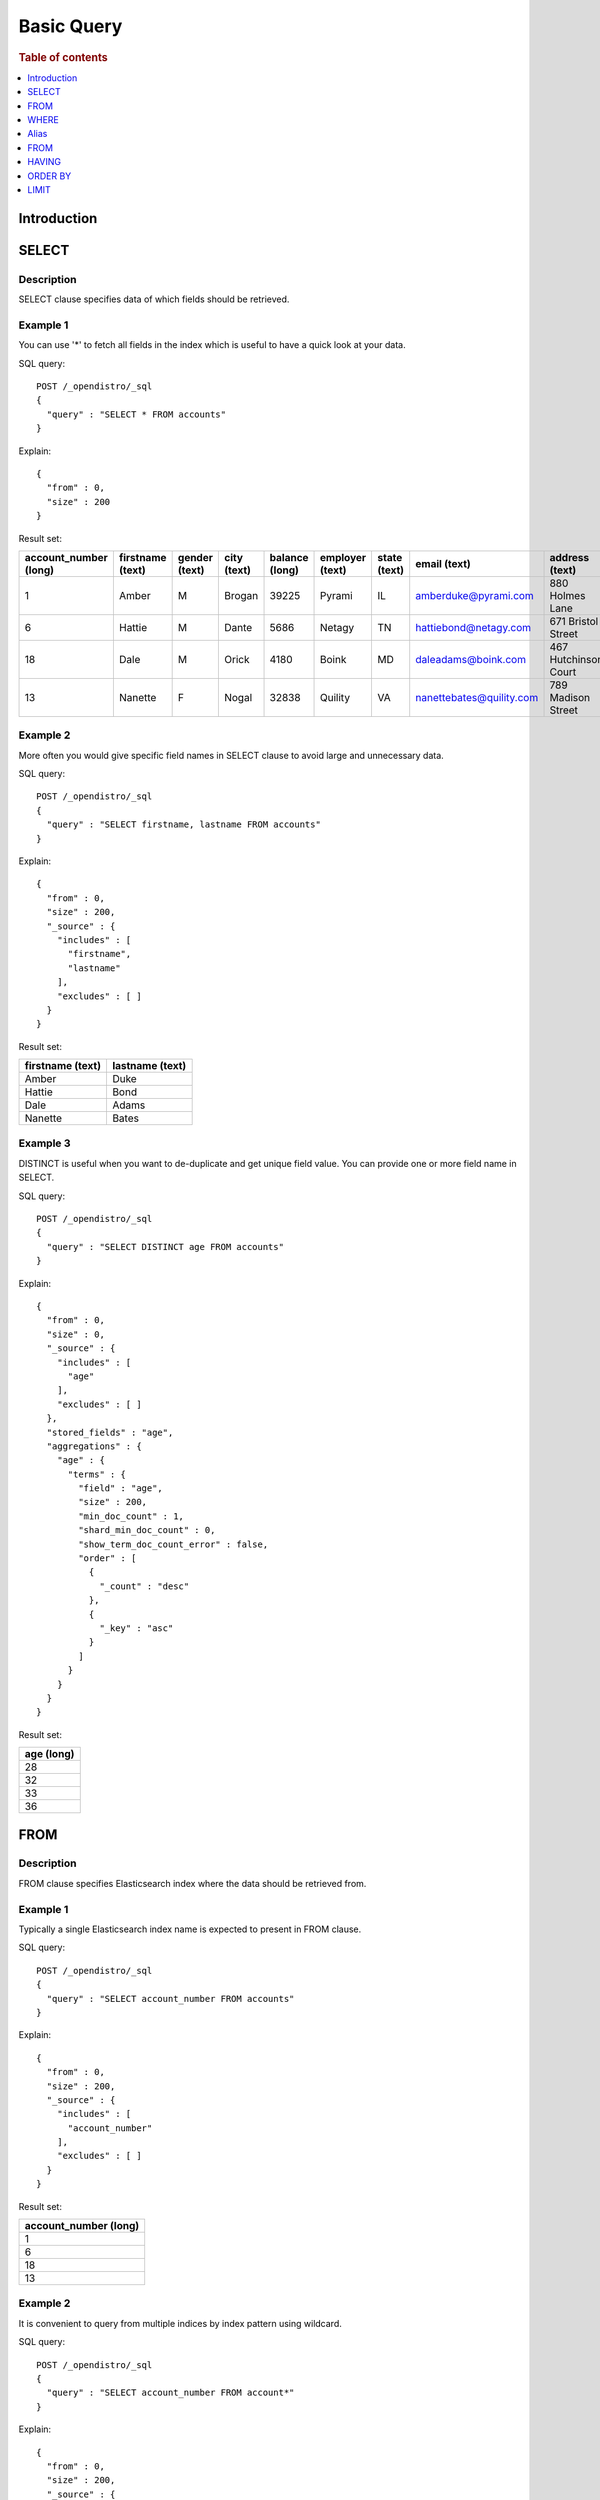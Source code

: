 .. highlight:: json

===========
Basic Query
===========

.. rubric:: Table of contents

.. contents::
   :local:
   :depth: 1


Introduction
============

SELECT
======

Description
-----------

SELECT clause specifies data of which fields should be retrieved.

Example 1
---------

You can use '*' to fetch all fields in the index which is useful to have a quick look at your data.

SQL query::

	POST /_opendistro/_sql
	{
	  "query" : "SELECT * FROM accounts"
	}

Explain::

	{
	  "from" : 0,
	  "size" : 200
	}

Result set:

+---------------------+----------------+-------------+-----------+--------------+---------------+------------+------------------------+--------------------+---------------+----------+
|account_number (long)|firstname (text)|gender (text)|city (text)|balance (long)|employer (text)|state (text)|            email (text)|      address (text)|lastname (text)|age (long)|
+=====================+================+=============+===========+==============+===============+============+========================+====================+===============+==========+
|                    1|           Amber|            M|     Brogan|         39225|         Pyrami|          IL|    amberduke@pyrami.com|     880 Holmes Lane|           Duke|        32|
+---------------------+----------------+-------------+-----------+--------------+---------------+------------+------------------------+--------------------+---------------+----------+
|                    6|          Hattie|            M|      Dante|          5686|         Netagy|          TN|   hattiebond@netagy.com|  671 Bristol Street|           Bond|        36|
+---------------------+----------------+-------------+-----------+--------------+---------------+------------+------------------------+--------------------+---------------+----------+
|                   18|            Dale|            M|      Orick|          4180|          Boink|          MD|     daleadams@boink.com|467 Hutchinson Court|          Adams|        33|
+---------------------+----------------+-------------+-----------+--------------+---------------+------------+------------------------+--------------------+---------------+----------+
|                   13|         Nanette|            F|      Nogal|         32838|        Quility|          VA|nanettebates@quility.com|  789 Madison Street|          Bates|        28|
+---------------------+----------------+-------------+-----------+--------------+---------------+------------+------------------------+--------------------+---------------+----------+


Example 2
---------

More often you would give specific field names in SELECT clause to avoid large and unnecessary data.

SQL query::

	POST /_opendistro/_sql
	{
	  "query" : "SELECT firstname, lastname FROM accounts"
	}

Explain::

	{
	  "from" : 0,
	  "size" : 200,
	  "_source" : {
	    "includes" : [
	      "firstname",
	      "lastname"
	    ],
	    "excludes" : [ ]
	  }
	}

Result set:

+----------------+---------------+
|firstname (text)|lastname (text)|
+================+===============+
|           Amber|           Duke|
+----------------+---------------+
|          Hattie|           Bond|
+----------------+---------------+
|            Dale|          Adams|
+----------------+---------------+
|         Nanette|          Bates|
+----------------+---------------+


Example 3
---------

DISTINCT is useful when you want to de-duplicate and get unique field value. You can provide one or more field name in SELECT.

SQL query::

	POST /_opendistro/_sql
	{
	  "query" : "SELECT DISTINCT age FROM accounts"
	}

Explain::

	{
	  "from" : 0,
	  "size" : 0,
	  "_source" : {
	    "includes" : [
	      "age"
	    ],
	    "excludes" : [ ]
	  },
	  "stored_fields" : "age",
	  "aggregations" : {
	    "age" : {
	      "terms" : {
	        "field" : "age",
	        "size" : 200,
	        "min_doc_count" : 1,
	        "shard_min_doc_count" : 0,
	        "show_term_doc_count_error" : false,
	        "order" : [
	          {
	            "_count" : "desc"
	          },
	          {
	            "_key" : "asc"
	          }
	        ]
	      }
	    }
	  }
	}

Result set:

+----------+
|age (long)|
+==========+
|        28|
+----------+
|        32|
+----------+
|        33|
+----------+
|        36|
+----------+


FROM
====

Description
-----------

FROM clause specifies Elasticsearch index where the data should be retrieved from.

Example 1
---------

Typically a single Elasticsearch index name is expected to present in FROM clause.

SQL query::

	POST /_opendistro/_sql
	{
	  "query" : "SELECT account_number FROM accounts"
	}

Explain::

	{
	  "from" : 0,
	  "size" : 200,
	  "_source" : {
	    "includes" : [
	      "account_number"
	    ],
	    "excludes" : [ ]
	  }
	}

Result set:

+---------------------+
|account_number (long)|
+=====================+
|                    1|
+---------------------+
|                    6|
+---------------------+
|                   18|
+---------------------+
|                   13|
+---------------------+


Example 2
---------

It is convenient to query from multiple indices by index pattern using wildcard.

SQL query::

	POST /_opendistro/_sql
	{
	  "query" : "SELECT account_number FROM account*"
	}

Explain::

	{
	  "from" : 0,
	  "size" : 200,
	  "_source" : {
	    "includes" : [
	      "account_number"
	    ],
	    "excludes" : [ ]
	  }
	}

Result set:

+---------------------+
|account_number (long)|
+=====================+
|                    1|
+---------------------+
|                    6|
+---------------------+
|                   18|
+---------------------+
|                   13|
+---------------------+


Example 3
---------

You can also specify type name explicitly though this has been deprecated in later Elasticsearch version.

SQL query::

	POST /_opendistro/_sql
	{
	  "query" : "SELECT account_number FROM accounts/account"
	}

Explain::

	{
	  "from" : 0,
	  "size" : 200,
	  "_source" : {
	    "includes" : [
	      "account_number"
	    ],
	    "excludes" : [ ]
	  }
	}

Result set:

+---------------------+
|account_number (long)|
+=====================+
|                    1|
+---------------------+
|                    6|
+---------------------+
|                   18|
+---------------------+
|                   13|
+---------------------+


WHERE
=====

Example 1
---------

SQL query::

	POST /_opendistro/_sql
	{
	  "query" : "SELECT account_number FROM accounts"
	}

Explain::

	{
	  "from" : 0,
	  "size" : 200,
	  "_source" : {
	    "includes" : [
	      "account_number"
	    ],
	    "excludes" : [ ]
	  }
	}

Result set:

+---------------------+
|account_number (long)|
+=====================+
|                    1|
+---------------------+
|                    6|
+---------------------+
|                   18|
+---------------------+
|                   13|
+---------------------+


Example 2
---------

logical operator to combine expression

SQL query::

	POST /_opendistro/_sql
	{
	  "query" : "SELECT account_number FROM accounts"
	}

Explain::

	{
	  "from" : 0,
	  "size" : 200,
	  "_source" : {
	    "includes" : [
	      "account_number"
	    ],
	    "excludes" : [ ]
	  }
	}

Result set:

+---------------------+
|account_number (long)|
+=====================+
|                    1|
+---------------------+
|                    6|
+---------------------+
|                   18|
+---------------------+
|                   13|
+---------------------+


Example 3
---------

You can ... but this would be deprecated...

SQL query::

	POST /_opendistro/_sql
	{
	  "query" : "SELECT account_number FROM accounts"
	}

Explain::

	{
	  "from" : 0,
	  "size" : 200,
	  "_source" : {
	    "includes" : [
	      "account_number"
	    ],
	    "excludes" : [ ]
	  }
	}

Result set:

+---------------------+
|account_number (long)|
+=====================+
|                    1|
+---------------------+
|                    6|
+---------------------+
|                   18|
+---------------------+
|                   13|
+---------------------+


Alias
=====

Description
-----------

Alias makes your query more readable by renaming your index or field to clear and short alias.

Example
-------

SQL query::

	POST /_opendistro/_sql
	{
	  "query" : "SELECT acc.account_number AS num FROM accounts acc WHERE acc.age > 30"
	}

Explain::

	{
	  "from" : 0,
	  "size" : 200,
	  "query" : {
	    "bool" : {
	      "filter" : [
	        {
	          "bool" : {
	            "must" : [
	              {
	                "range" : {
	                  "age" : {
	                    "from" : 30,
	                    "to" : null,
	                    "include_lower" : false,
	                    "include_upper" : true,
	                    "boost" : 1.0
	                  }
	                }
	              }
	            ],
	            "adjust_pure_negative" : true,
	            "boost" : 1.0
	          }
	        }
	      ],
	      "adjust_pure_negative" : true,
	      "boost" : 1.0
	    }
	  },
	  "_source" : {
	    "includes" : [
	      "account_number"
	    ],
	    "excludes" : [ ]
	  }
	}

Result set:

+---------------------+
|account_number (long)|
+=====================+
|                    1|
+---------------------+
|                    6|
+---------------------+
|                   18|
+---------------------+


FROM
====

Example 1
---------

SQL query::

	POST /_opendistro/_sql
	{
	  "query" : "SELECT age FROM accounts GROUP BY age"
	}

Explain::

	{
	  "from" : 0,
	  "size" : 0,
	  "_source" : {
	    "includes" : [
	      "age"
	    ],
	    "excludes" : [ ]
	  },
	  "stored_fields" : "age",
	  "aggregations" : {
	    "age" : {
	      "terms" : {
	        "field" : "age",
	        "size" : 200,
	        "min_doc_count" : 1,
	        "shard_min_doc_count" : 0,
	        "show_term_doc_count_error" : false,
	        "order" : [
	          {
	            "_count" : "desc"
	          },
	          {
	            "_key" : "asc"
	          }
	        ]
	      }
	    }
	  }
	}

Result set:

+----------+
|age (long)|
+==========+
|        28|
+----------+
|        32|
+----------+
|        33|
+----------+
|        36|
+----------+


Example 2
---------

SQL query::

	POST /_opendistro/_sql
	{
	  "query" : "SELECT age AS a FROM accounts GROUP BY a"
	}

Explain::

	{
	  "from" : 0,
	  "size" : 0,
	  "_source" : {
	    "includes" : [
	      "age"
	    ],
	    "excludes" : [ ]
	  },
	  "stored_fields" : "age",
	  "aggregations" : {
	    "a" : {
	      "terms" : {
	        "field" : "age",
	        "size" : 200,
	        "min_doc_count" : 1,
	        "shard_min_doc_count" : 0,
	        "show_term_doc_count_error" : false,
	        "order" : [
	          {
	            "_count" : "desc"
	          },
	          {
	            "_key" : "asc"
	          }
	        ]
	      }
	    }
	  }
	}

Result set:

+--------+
|a (long)|
+========+
|      28|
+--------+
|      32|
+--------+
|      33|
+--------+
|      36|
+--------+


Example 3
---------

SQL query::

	POST /_opendistro/_sql
	{
	  "query" : "SELECT age FROM accounts GROUP BY 1"
	}

Explain::

	{
	  "from" : 0,
	  "size" : 0,
	  "_source" : {
	    "includes" : [
	      "age"
	    ],
	    "excludes" : [ ]
	  },
	  "stored_fields" : "age",
	  "aggregations" : {
	    "age" : {
	      "terms" : {
	        "field" : "age",
	        "size" : 200,
	        "min_doc_count" : 1,
	        "shard_min_doc_count" : 0,
	        "show_term_doc_count_error" : false,
	        "order" : [
	          {
	            "_count" : "desc"
	          },
	          {
	            "_key" : "asc"
	          }
	        ]
	      }
	    }
	  }
	}

Result set:

+----------+
|age (long)|
+==========+
|        28|
+----------+
|        32|
+----------+
|        33|
+----------+
|        36|
+----------+


HAVING
======

Example 1
---------

SQL query::

	POST /_opendistro/_sql
	{
	  "query" : "SELECT age FROM accounts GROUP BY age"
	}

Explain::

	{
	  "from" : 0,
	  "size" : 0,
	  "_source" : {
	    "includes" : [
	      "age"
	    ],
	    "excludes" : [ ]
	  },
	  "stored_fields" : "age",
	  "aggregations" : {
	    "age" : {
	      "terms" : {
	        "field" : "age",
	        "size" : 200,
	        "min_doc_count" : 1,
	        "shard_min_doc_count" : 0,
	        "show_term_doc_count_error" : false,
	        "order" : [
	          {
	            "_count" : "desc"
	          },
	          {
	            "_key" : "asc"
	          }
	        ]
	      }
	    }
	  }
	}

Result set:

+----------+
|age (long)|
+==========+
|        28|
+----------+
|        32|
+----------+
|        33|
+----------+
|        36|
+----------+


Example 2
---------

SQL query::

	POST /_opendistro/_sql
	{
	  "query" : "SELECT age AS a FROM accounts GROUP BY a"
	}

Explain::

	{
	  "from" : 0,
	  "size" : 0,
	  "_source" : {
	    "includes" : [
	      "age"
	    ],
	    "excludes" : [ ]
	  },
	  "stored_fields" : "age",
	  "aggregations" : {
	    "a" : {
	      "terms" : {
	        "field" : "age",
	        "size" : 200,
	        "min_doc_count" : 1,
	        "shard_min_doc_count" : 0,
	        "show_term_doc_count_error" : false,
	        "order" : [
	          {
	            "_count" : "desc"
	          },
	          {
	            "_key" : "asc"
	          }
	        ]
	      }
	    }
	  }
	}

Result set:

+--------+
|a (long)|
+========+
|      28|
+--------+
|      32|
+--------+
|      33|
+--------+
|      36|
+--------+


Example 3
---------

SQL query::

	POST /_opendistro/_sql
	{
	  "query" : "SELECT age FROM accounts GROUP BY 1"
	}

Explain::

	{
	  "from" : 0,
	  "size" : 0,
	  "_source" : {
	    "includes" : [
	      "age"
	    ],
	    "excludes" : [ ]
	  },
	  "stored_fields" : "age",
	  "aggregations" : {
	    "age" : {
	      "terms" : {
	        "field" : "age",
	        "size" : 200,
	        "min_doc_count" : 1,
	        "shard_min_doc_count" : 0,
	        "show_term_doc_count_error" : false,
	        "order" : [
	          {
	            "_count" : "desc"
	          },
	          {
	            "_key" : "asc"
	          }
	        ]
	      }
	    }
	  }
	}

Result set:

+----------+
|age (long)|
+==========+
|        28|
+----------+
|        32|
+----------+
|        33|
+----------+
|        36|
+----------+


ORDER BY
========

Example 1
---------

SQL query::

	POST /_opendistro/_sql
	{
	  "query" : "SELECT age FROM accounts ORDER BY age"
	}

Explain::

	{
	  "from" : 0,
	  "size" : 200,
	  "_source" : {
	    "includes" : [
	      "age"
	    ],
	    "excludes" : [ ]
	  },
	  "sort" : [
	    {
	      "age" : {
	        "order" : "asc"
	      }
	    }
	  ]
	}

Result set:

+----------+
|age (long)|
+==========+
|        28|
+----------+
|        32|
+----------+
|        33|
+----------+
|        36|
+----------+


Example 2
---------

SQL query::

	POST /_opendistro/_sql
	{
	  "query" : "SELECT age AS a FROM accounts ORDER BY a"
	}

Explain::

	{
	  "from" : 0,
	  "size" : 200,
	  "_source" : {
	    "includes" : [
	      "age"
	    ],
	    "excludes" : [ ]
	  },
	  "sort" : [
	    {
	      "age" : {
	        "order" : "asc"
	      }
	    }
	  ]
	}

Result set:

+----------+
|age (long)|
+==========+
|        28|
+----------+
|        32|
+----------+
|        33|
+----------+
|        36|
+----------+


Example 3
---------

SQL query::

	POST /_opendistro/_sql
	{
	  "query" : "SELECT age FROM accounts ORDER BY 1"
	}

Explain::

	{
	  "from" : 0,
	  "size" : 200,
	  "_source" : {
	    "includes" : [
	      "age"
	    ],
	    "excludes" : [ ]
	  },
	  "sort" : [
	    {
	      "age" : {
	        "order" : "asc"
	      }
	    }
	  ]
	}

Result set:

+----------+
|age (long)|
+==========+
|        28|
+----------+
|        32|
+----------+
|        33|
+----------+
|        36|
+----------+


LIMIT
=====

Example
-------

SQL query::

	POST /_opendistro/_sql
	{
	  "query" : "SELECT age FROM accounts LIMIT 1"
	}

Explain::

	{
	  "from" : 0,
	  "size" : 1,
	  "_source" : {
	    "includes" : [
	      "age"
	    ],
	    "excludes" : [ ]
	  }
	}

Result set:

+----------+
|age (long)|
+==========+
|        32|
+----------+


